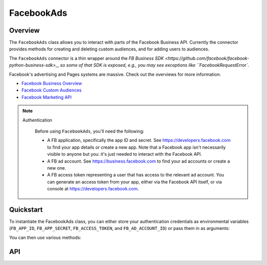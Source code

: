 FacebookAds
===========

********
Overview
********

The ``FacebookAds`` class allows you to interact with parts of the Facebook Business API.
Currently the connector provides methods for creating and deleting custom audiences, and for adding users to audiences.

The ``FacebookAds`` connector is a thin wrapper around the `FB Business SDK <https://github.com/facebook/facebook-python-business-sdk>_,
so some of that SDK is exposed, e.g., you may see exceptions like ``FacebookRequestError``.

Facebook's advertising and Pages systems are massive. Check out the overviews for more information:

* `Facebook Business Overview <https://www.facebook.com/business>`_
* `Facebook Custom Audiences <https://www.facebook.com/business/a/custom-audiences>`_
* `Facebook Marketing API <https://developers.facebook.com/docs/marketing-api>`_

.. note::
  Authentication

    Before using ``FacebookAds``, you'll need the following:

    * A FB application, specifically the app ID and secret. See `<https://developers.facebook.com>`_ to find your app details or create a new app. Note that a Facebook app isn't necessarily visible to anyone but you: it's just needed to interact with the Facebook API.
    * A FB ad account. See `<https://business.facebook.com>`_ to find your ad accounts or create a new one.
    * A FB access token representing a user that has access to the relevant ad account. You can generate an access token from your app, either via the Facebook API itself, or via console at `<https://developers.facebook.com>`_.

**********
Quickstart
**********

To instantiate the FacebookAds class, you can either store your authentication credentials as environmental variables
(``FB_APP_ID``, ``FB_APP_SECRET``, ``FB_ACCESS_TOKEN``, and ``FB_AD_ACCOUNT_ID``) or pass them in as arguments:

.. code-block:: python
   from parsons import FacebookAds

   # First approach: Use environmental variables
   fb = FacebookAds()

   # Second approach: Pass credentials as argument
   fb = FacebookAds(app_id='my_app_id',
                    app_secret='my_app_secret',
                    access_token='my_access_token',
                    ad_account_id='my_account_id')

You can then use various methods:

.. code-block:: python
   # Create audience
   fb.create_custom_audience(name='audience_name', data_source='USER_PROVIDED_ONLY')

   # Delete audience
   fb.delete_custom_audience(audience_id='123')

***
API
***

.. autoclass :: parsons.FacebookAds
   :inherited-members:
   :members: